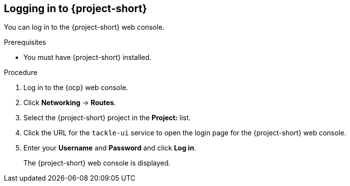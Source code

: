 // Module included in the following assemblies:
//
// * documentation/doc-installing-and-using-tackle/master.adoc

[id="logging-in-to-pathfinder_{context}"]
== Logging in to {project-short}

You can log in to the {project-short} web console.

.Prerequisites

* You must have {project-short} installed.

.Procedure

. Log in to the {ocp} web console.
. Click *Networking* -> *Routes*.
. Select the +{project-short}+ project in the *Project:* list.
. Click the URL for the `tackle-ui` service to open the login page for the {project-short} web console.
. Enter your *Username* and *Password* and click *Log in*.
+
The {project-short} web console is displayed.

